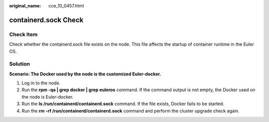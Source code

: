 :original_name: cce_10_0457.html

.. _cce_10_0457:

containerd.sock Check
=====================

Check Item
----------

Check whether the containerd.sock file exists on the node. This file affects the startup of container runtime in the Euler OS.

Solution
--------

**Scenario: The Docker used by the node is the customized Euler-docker.**

#. Log in to the node.
#. Run the **rpm -qa \| grep docker \| grep euleros** command. If the command output is not empty, the Docker used on the node is Euler-docker.
#. Run the **ls /run/containerd/containerd.sock** command. If the file exists, Docker fails to be started.
#. Run the **rm -rf /run/containerd/containerd.sock** command and perform the cluster upgrade check again.
